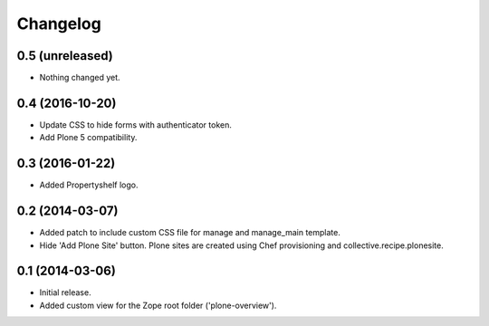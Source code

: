 Changelog
=========

0.5 (unreleased)
----------------

- Nothing changed yet.


0.4 (2016-10-20)
----------------

- Update CSS to hide forms with authenticator token.
- Add Plone 5 compatibility.


0.3 (2016-01-22)
----------------

- Added Propertyshelf logo.


0.2 (2014-03-07)
----------------

- Added patch to include custom CSS file for manage and manage_main template.
- Hide 'Add Plone Site' button. Plone sites are created using Chef provisioning
  and collective.recipe.plonesite.


0.1 (2014-03-06)
----------------

- Initial release.
- Added custom view for the Zope root folder ('plone-overview').
